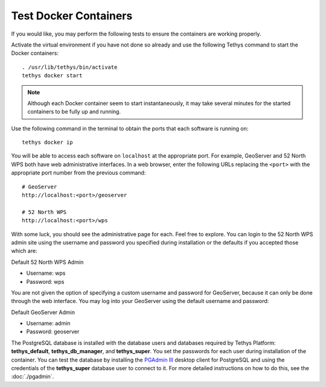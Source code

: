 Test Docker Containers
======================

If you would like, you may perform the following tests to ensure the containers are working properly.


Activate the virtual environment if you have not done so already and use the following Tethys command to start the Docker containers:

::

  . /usr/lib/tethys/bin/activate
  tethys docker start

.. note::

  Although each Docker container seem to start instantaneously, it may take several minutes for the started containers to be fully up and running.

Use the following command in the terminal to obtain the ports that each software is running on:

::

  tethys docker ip

You will be able to access each software on ``localhost`` at the appropriate port. For example, GeoServer and 52 North WPS both have web administrative interfaces. In a web browser, enter the following URLs replacing the ``<port>`` with the appropriate port number from the previous command:

::

  # GeoServer
  http://localhost:<port>/geoserver

  # 52 North WPS
  http://localhost:<port>/wps

With some luck, you should see the administrative page for each. Feel free to explore. You can login to the 52 North WPS admin site using the username and password you specified during installation or the defaults if you accepted those which are:

Default 52 North WPS Admin

* Username: wps
* Password: wps


You are not given the option of specifying a custom username and password for GeoServer, because it can only be done through the web interface. You may log into your GeoServer using the default username and password:

Default GeoServer Admin

* Username: admin
* Password: geoserver

The PostgreSQL database is installed with the database users and databases required by Tethys Platform: **tethys_default**, **tethys_db_manager**, and **tethys_super**. You set the passwords for each user during installation of the container. You can test the database by installing the `PGAdmin III <https://www.pgadmin.org//>`_ desktop client for PostgreSQL and using the credentials of the **tethys_super** database user to connect to it. For more detailed instructions on how to do this, see the :doc:`./pgadmin`.